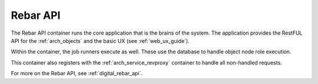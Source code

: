 .. index::
  pair: Services; Rebar API
  pair: Services; Rebar Runner
  pair: Container; Rebar API

.. _arch_service_rebar_api:

Rebar API
---------

The Rebar API container runs the core application that is the brains of the system.  The application
provides the RestFUL API for the :ref:`arch_objects` and the basic UX (see :ref:`web_ux_guide`).

Within the container, the job runners execute as well.  These use the database to handle object node role
execution.

This container also registers with the :ref:`arch_service_revproxy` container to handle all non-handled requests.

For more on the Rebar API, see :ref:`digital_rebar_api`.
